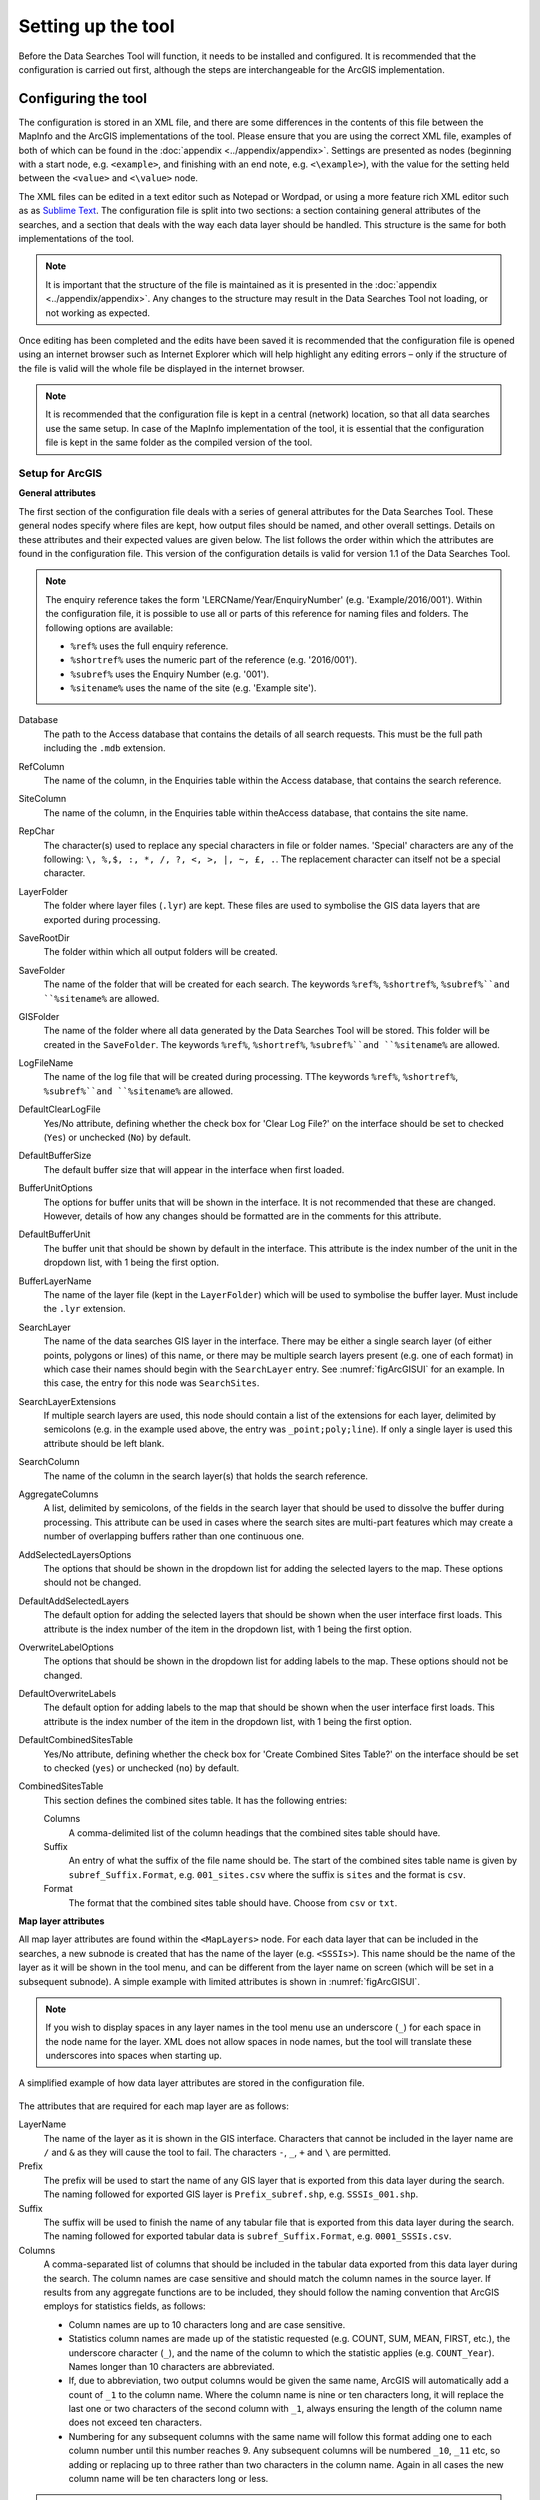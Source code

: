 *******************
Setting up the tool
*******************

Before the Data Searches Tool will function, it needs to be installed and configured. It is recommended that the configuration is carried out first, although the steps are interchangeable for the ArcGIS implementation. 

.. index::
	single: Configuring the tool

Configuring the tool
====================

The configuration is stored in an XML file, and there are some differences in the contents of this file between the MapInfo and the ArcGIS implementations of the tool. Please ensure that you are using the correct XML file, examples of both of which can be found in the :doc:`appendix <../appendix/appendix>`. Settings are presented as nodes (beginning with a start node, e.g. ``<example>``, and finishing with an end note, e.g. ``<\example>``), with the value for the setting held between the ``<value>`` and ``<\value>`` node. 

The XML files can be edited in a text editor such as Notepad or Wordpad, or using a more feature rich XML editor such as as `Sublime Text <https://www.sublimetext.com/3>`_. The configuration file is split into two sections: a section containing general attributes of the searches, and a section that deals with the way each data layer should be handled. This structure is the same for both implementations of the tool. 

.. note::
	It is important that the structure of the file is maintained as it is presented in the :doc:`appendix <../appendix/appendix>`. Any changes to the structure may result in the Data Searches Tool not loading, or not working as expected.

Once editing has been completed and the edits have been saved it is recommended that the configuration file is opened using an internet browser such as Internet Explorer which will help highlight any editing errors – only if the structure of the file is valid will the whole file be displayed in the internet browser.

.. note::
	It is recommended that the configuration file is kept in a central (network) location, so that all data searches use the same setup. In case of the MapInfo implementation of the tool, it is essential that the configuration file is kept in the same folder as the compiled version of the tool.

.. index::
	single: Setup for ArcGIS


Setup for ArcGIS
----------------

**General attributes**

The first section of the configuration file deals with a series of general attributes for the Data Searches Tool. These general nodes specify where files are kept, how output files should be named, and other overall settings. Details on these attributes and their expected values are given below. The list follows the order within which the attributes are found in the configuration file. This version of the configuration details is valid for version 1.1 of the Data Searches Tool.

.. note::
	The enquiry reference takes the form 'LERCName/Year/EnquiryNumber' (e.g. 'Example/2016/001'). Within the configuration file, it is possible to use all or parts of this reference for naming files and folders. The following options are available:

	- ``%ref%`` uses the full enquiry reference.
	- ``%shortref%`` uses the numeric part of the reference (e.g. '2016/001').
	- ``%subref%`` uses the Enquiry Number (e.g. '001').
	- ``%sitename%`` uses the name of the site (e.g. 'Example site').


Database 	
	The path to the Access database that contains the details of all search requests. This must be the full path including the ``.mdb`` extension.

RefColumn
	The name of the column, in the Enquiries table within the Access database, that contains the search reference.

SiteColumn
	The name of the column, in the Enquiries table within theAccess database, that contains the site name. 

RepChar
	The character(s) used to replace any special characters in file or folder names. 'Special' characters are any of the following: ``\, %,$, :, *, /, ?, <, >, |, ~, £, .``. The replacement character can itself not be a special character.

LayerFolder
	The folder where layer files (``.lyr``) are kept. These files are used to symbolise the GIS data layers that are exported during processing.

SaveRootDir
	The folder within which all output folders will be created.
 
SaveFolder
	The name of the folder that will be created for each search. The keywords ``%ref%``, ``%shortref%``, ``%subref%``and ``%sitename%`` are allowed.

GISFolder
	The name of the folder where all data generated by the Data Searches Tool will be stored. This folder will be created in the ``SaveFolder``. The keywords ``%ref%``, ``%shortref%``, ``%subref%``and ``%sitename%`` are allowed.

LogFileName
	The name of the log file that will be created during processing. TThe keywords ``%ref%``, ``%shortref%``, ``%subref%``and ``%sitename%`` are allowed.

DefaultClearLogFile
	Yes/No attribute, defining whether the check box for 'Clear Log File?' on the interface should be set to checked (``Yes``) or unchecked (``No``) by default.

DefaultBufferSize
	The default buffer size that will appear in the interface when first loaded.

BufferUnitOptions
	The options for buffer units that will be shown in the interface. It is not recommended that these are changed. However, details of how any changes should be formatted are in the comments for this attribute.

DefaultBufferUnit
	The buffer unit that should be shown by default in the interface. This attribute is the index number of the unit in the dropdown list, with 1 being the first option.

BufferLayerName
	The name of the layer file (kept in the ``LayerFolder``) which will be used to symbolise the buffer layer. Must include the ``.lyr`` extension.

SearchLayer
	The name of the data searches GIS layer in the interface. There may be either a single search layer (of either points, polygons or lines) of this name, or there may be multiple search layers present (e.g. one of each format) in which case their names should begin with the ``SearchLayer`` entry. See :numref:`figArcGISUI` for an example. In this case, the entry for this node was ``SearchSites``. 

SearchLayerExtensions
	If multiple search layers are used, this node should contain a list of the extensions for each layer, delimited by semicolons (e.g. in the example used above, the entry was ``_point;poly;line``). If only a single layer is used this attribute should be left blank.

SearchColumn
	The name of the column in the search layer(s) that holds the search reference.

AggregateColumns
	A list, delimited by semicolons, of the fields in the search layer that should be used to dissolve the buffer during processing. This attribute can be used in cases where the search sites are multi-part features which may create a number of overlapping buffers rather than one continuous one.

AddSelectedLayersOptions
	The options that should be shown in the dropdown list for adding the selected layers to the map. These options should not be changed.

DefaultAddSelectedLayers
	The default option for adding the selected layers that should be shown when the user interface first loads. This attribute is the index number of the item in the dropdown list, with 1 being the first option.

OverwriteLabelOptions
	The options that should be shown in the dropdown list for adding labels to the map. These options should not be changed.

DefaultOverwriteLabels
	The default option for adding labels to the map that should be shown when the user interface first loads. This attribute is the index number of the item in the dropdown list, with 1 being the first option.

DefaultCombinedSitesTable
	Yes/No attribute, defining whether the check box for 'Create Combined Sites Table?' on the interface should be set to checked (``yes``) or unchecked (``no``) by default.

CombinedSitesTable
	This section defines the combined sites table. It has the following entries:

	Columns
		A comma-delimited list of the column headings that the combined sites table should have.
	Suffix
		An entry of what the suffix of the file name should be. The start of the combined sites table name is given by ``subref_Suffix.Format``, e.g. ``001_sites.csv`` where the suffix is ``sites`` and the format is ``csv``.
	Format
		The format that the combined sites table should have. Choose from ``csv`` or ``txt``.


**Map layer attributes**

All map layer attributes are found within the ``<MapLayers>`` node. For each data layer that can be included in the searches, a new subnode is created that has the name of the layer (e.g. ``<SSSIs>``). This name should be the name of the layer as it will be shown in the tool menu, and can be different from the layer name on screen (which will be set in a subsequent subnode). A simple example with limited attributes is shown in :numref:`figArcGISUI`. 

.. note::
	If you wish to display spaces in any layer names in the tool menu use an underscore (``_``) for each space in the node name for the layer. XML does not allow spaces in node names, but the tool will translate these underscores into spaces when starting up.

.. _figXMLExample:

.. figure:: figures/DataLayerXMLExample.png
	:align: center

	A simplified example of how data layer attributes are stored in the configuration file. 

The attributes that are required for each map layer are as follows:

LayerName
	The name of the layer as it is shown in the GIS interface. Characters that cannot be included in the layer name are ``/`` and ``&`` as they will cause the tool to fail. The characters ``-``, ``_``, ``+`` and ``\`` are permitted.

Prefix
	The prefix will be used to start the name of any GIS layer that is exported from this data layer during the search. The naming followed for exported GIS layer is ``Prefix_subref.shp``, e.g. ``SSSIs_001.shp``.

Suffix
	The suffix will be used to finish the name of any tabular file that is exported from this data layer during the search. The naming followed for exported tabular data is ``subref_Suffix.Format``, e.g. ``0001_SSSIs.csv``.

Columns
	A comma-separated list of columns that should be included in the tabular data exported from this data layer during the search. The column names are case sensitive and should match the column names in the source layer. If results from any aggregate functions are to be included, they should follow the naming convention that ArcGIS employs for statistics fields, as follows:

	- Column names are up to 10 characters long and are case sensitive.
	- Statistics column names are made up of the statistic requested (e.g. COUNT, SUM, MEAN, FIRST, etc.), the underscore character (``_``), and the name of the column to which the statistic applies (e.g. ``COUNT_Year``). Names longer than 10 characters are abbreviated. 
	- If, due to abbreviation, two output columns would be given the same name, ArcGIS will automatically add a count of ``_1`` to the column name. Where the column name is nine or ten characters long, it will replace the last one or two characters of the second column with ``_1``, always ensuring the length of the column name does not exceed ten characters. 
	- Numbering for any subsequent columns with the same name will follow this format adding one to each column number until this number reaches 9. Any subsequent columns will be numbered ``_10``, ``_11`` etc, so adding or replacing up to three rather than two characters in the column name. Again in all cases the new column name will be ten characters long or less.

.. tip::
	If you are unsure what the output column names will be from an aggregation operation, run the Dissolve tool (this resides in the ArcGIS toolbox, under Data Management Tools => Generalisation) on a sample of your data, and include the statistics columns with the relevant statistic types as you intend to use them in the Data Searches tool in the analysis. The output will contain the column names as they will be generated by the Data Searches tool, as it uses the same process).

GroupColumns
	A comma-separated list of the name(s) of any column(s) that should be used for grouping the outputs from the search on this layer. The column names are case sensitive and should match the column names in the source layer.

StatisticsColumns
	If ``GroupColumns`` are specified, statistics may be requested from any columns in the input layer. The format of this attribute is as follows: ``ColumnName1;STATISTIC$ColumnName2;STATISTIC``, e.g. ``Area;SUM$Year;COUNT``. Note that in order to be included in the tabular output, the output columns for these statistics must be included in the ``Columns`` list as described above.

OrderColumns
	A comma-separated list of columns by which the results should be ordered in the tabular output for this layer. The order of this list overrides any order in the ``GroupColumns`` attribute.

Criteria
	Selection criteria that should be used on the data layer during the search. These can be used to, for example, suppress confidential records, report on particular species only, or only include records after a certain date. The criteria take the form ``ColumnName Operand Value`` and may include AND and OR statements and similar. String values should be enclosed in single quotes. An example might be ``Name = 'myName' AND Year > 2010``. Only records that match the criteria will be exported. 

IncludeDistance
	A Yes/No attribute that defines whether the distance of each feature in the data layer to the search location will be measured during the process. The output column will be called 'Distance' and must be included in the ``Columns`` attribute to be included [HESTER TO CHECK THIS].

KeyColumn
	The name of the column containing the unique identifier for this data layer.

Format
	The format of tabular output exported from this data layer during a search. Options are ``csv`` and ``txt``. If ``txt`` is selected as a format no column names will be included in the output. They are included for ``csv`` output.

KeepLayer
	A Yes/No attribute that defines whether a GIS data layer should be kept of the features selected in this data layer during the search. If ``no`` is entered all geographical data generated for this data layer during the process will be deleted. If ``yes`` is entered, a data layer will be created that follows the naming convention ``Prefix_subref.shp``. Note if no features are selected in a data layer during a search, no new data layer will be created even if the attribute is set to ``yes``.

LayerFileName
	The name of the layer file (``.lyr``) that should be used to symbolise any GIS output from this data layer. The layer file should be present in the ``LayerFolder`` specified in the general attributes. This name is case sensitive. If no value is entered the system will use the default symbology assigned during processing.


OverwriteLabels
	A Yes/No attribute that specifies whether the labels in this data layer can be overwritten for any GIS output. If the attribute is set to ``no``, labels will not be overwritten even if requested by the user through the interface.

LabelColumn
	The name of the column in this data layer that contains the labels. If this entry has a column name that does not exist in the data layer, the tool will create its own label column when necessary even if ``OverwriteLabels`` is set to ``no``. In this case, the features will be automatically numbered and numbering will follow the rule that is selected by the user in the interface. If this attribute is left blank, no labels will be created or displayed for this layer even when requested by the user. [Hester to check] 

LabelClause
	An ArcGIS clause that defines the format, font type, font size and colour of the labels for this layer. The format of this clause is as follows: ``Font:FontName$Size:FontSize$Red:PercentRed$Green:PercentGreen$Blue:PercentBlue$Type:PlacementType``, where the ``Type`` is the ArcGIS label placement type with the following options:  NoRestrictions, OnePerName, OnePerPart or OnePerShape. An example would be ``Font:Arial$Size:10$Red:0$Green:0$Blue:0$Type:NoRestrictions``. If no clause is filled in these default settings are applied (Arial, size 10, black, each polygon in a multi-part polygon is labelled).

CombinedSitesColumns
	A comma-separated list of column names to be included in the combined sites table. If this entry is left blank the data layer will not be included in the combined sites table. A number of special cases apply to this attribute:

	- Any entry surrounded by double quotes (e.g. ``"Protected sites"``) will be included in the combined sites table 'as is'. So, in the case of this example, each row that is added to the combined sites table from this data layer will have the entry 'Protected sites' in one of the columns. This feature is useful in distinguishing which data layer each row in the combined sites table originates from. 

	- If ``IncludeDistance`` is set to ``yes``, the keyword ``Distance`` can be included as a column name. The tool will automatically include the calculated distance of each feature to the point of interest in the combined sites table.

	Note that the column headings of the combined sites table follow the ``Columns`` entry under the ``CombinedSitesTable`` attribute in the general attributes. It is important to ensure that the ``CombinedSitesColumns`` are given in the same order as expected by this attribute.

CombinedSitesGroupColumns
	A comma-separated list of column names by which the output from this data layer should be grouped before inclusion in the combined sites table. 

CombinedSitesStatisticsColumns
	If any aggregation is applied for this data layer (through the ``CombinedSitesGroupColumns`` attribute), statistics may be included in the combined sites table in the same way as described for ``StatisticsColumns``.

CombinedSitesOrderByColumns
	A comma-separated list of column names by which the output of this layer should be ordered before inclusion in the combined sites table. This entry overrides any ordering created by the ``CombinedSitesGroupColumns`` attribute.

.. note::

	All entries in the configuration file are **case sensitive**. Most common errors in the setting up of the tool are caused by using the incorrect case for entries.

Setup for MapInfo
-----------------


Installing the tool (split MapInfo / ArcGIS)
============================================

ArcGIS
------

Installing the tool in ArcGIS is straightforward. There are a few different ways it can be installed:

1. Installation through Windows Explorer.
	- Open Windows Explorer and double-click on the ESRI Add-in file for the data searches tool (:numref:`figInstallTool`). 
	- Installation will begin after confirming you wish to install the tool on the dialog that appears (:numref:`figConfirmInstall`). 
	- Once it is installed, it will become available to add to the ArcGIS interface as a button.

.. note::
	In order for this process to work all running ArcMap sessions must be closed. The tool will not install or install incorrectly if there are copies of ArcMap running.

2. Another way to install the tool is from within ArcMap: 
	- Firstly, open the Add-In Manager through the Customize menu (:numref:`figOpenAddInManager`). 
	- If the Data Searches Tool is not shown, use the Options tab to add the folder where the tool is kept (:numref:`figAddInOptions`). The security options should be set to the lowest setting as the tool is not digitally signed.
	- Once the tool shows in the Add-In Manager (:numref:`figAddInManager`), it is available to add to the ArcGIS interface as a button.

.. _figInstallTool:

.. figure:: figures/AddInInstall.png
	:align: center

	Installing the Data Searches Tool from Windows Explorer. 

.. _figConfirmInstall:

.. figure:: figures/AddInConfirmInstall.png
	:align: center

	Installation begins after clicking 'Install Add-in'. 

.. _figOpenAddInManager:

.. figure:: figures/ArcGISStartAddInManager.png
	:align: center

	Starting the ArcGIS Add-In Manager.


.. _figAddInOptions:

.. figure:: figures/ArcGISAddInOptions.png
	:align: center

	The options tab in the ArcGIS Add-In Manager.


.. _figAddInManager:

.. figure:: figures/AddInManager.png
	:align: center

	The ArcGIS Add-In Manager showing the Data Searches Tool.


In order to add the Data Searches Tool to the user interface, it needs to be added to a toolbar. This is done through the Customize menu, which can be started either through the Add-In Manager (by clicking 'Customize', see :numref:`figAddInManager`), or through choosing the 'Customize Mode...' option in the Customize Menu (:numref:`figCustomizeMode`).


.. _figCustomizeMode:

.. figure:: figures/ArcGISCustomizeMode.png
	:align: center

	Starting Customize Mode in ArcGIS.

- Creating a menu bar (ArcGIS)
- Adding add-in to menu
- Configuring the add-in (first time)

MapInfo
-------
- Adding the tool
- Running the tool – different version
